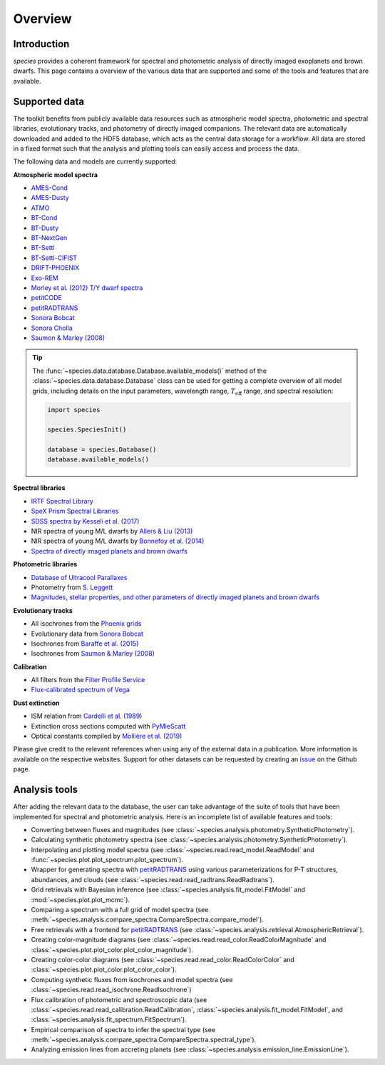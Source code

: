 .. _overview:

Overview
========

Introduction
------------

*species* provides a coherent framework for spectral and photometric analysis of directly imaged exoplanets and brown dwarfs. This page contains a overview of the various data that are supported and some of the tools and features that are available.

Supported data
--------------

The toolkit benefits from publicly available data resources such as atmospheric model spectra, photometric and spectral libraries, evolutionary tracks, and photometry of directly imaged companions. The relevant data are automatically downloaded and added to the HDF5 database, which acts as the central data storage for a workflow. All data are stored in a fixed format such that the analysis and plotting tools can easily access and process the data.

The following data and models are currently supported:

**Atmospheric model spectra**

- `AMES-Cond <https://phoenix.ens-lyon.fr/Grids/AMES-Cond/>`_
- `AMES-Dusty <https://phoenix.ens-lyon.fr/Grids/AMES-Dusty/>`_
- `ATMO <http://svo2.cab.inta-csic.es/svo/theory/newov2/index.php?models=atmo2020_ceq>`_
- `BT-Cond <http://svo2.cab.inta-csic.es/svo/theory/newov2/index.php?models=bt-cond>`_
- `BT-Dusty <http://svo2.cab.inta-csic.es/svo/theory/newov2/index.php?models=bt-dusty>`_
- `BT-NextGen <https://phoenix.ens-lyon.fr/Grids/BT-NextGen/SPECTRA/>`_
- `BT-Settl <http://svo2.cab.inta-csic.es/svo/theory/newov2/index.php?models=bt-settl>`_
- `BT-Settl-CIFIST <http://svo2.cab.inta-csic.es/svo/theory/newov2/index.php?models=bt-settl-cifist>`_
- `DRIFT-PHOENIX <http://svo2.cab.inta-csic.es/theory/newov2/index.php?models=drift>`_
- `Exo-REM <https://ui.adsabs.harvard.edu/abs/2018ApJ...854..172C/abstract>`_
- `Morley et al. (2012) T/Y dwarf spectra <https://ui.adsabs.harvard.edu/abs/2012ApJ...756..172M/abstract>`_
- `petitCODE <http://www.mpia.de/~molliere/#petitcode>`_
- `petitRADTRANS <https://petitradtrans.readthedocs.io>`_
- `Sonora Bobcat <https://zenodo.org/record/5063476>`_
- `Sonora Cholla <https://zenodo.org/record/4450269>`_
- `Saumon & Marley (2008) <https://ui.adsabs.harvard.edu/abs/2008ApJ...689.1327S/abstract>`_

.. tip::
  The :func:`~species.data.database.Database.available_models()` method of the :class:`~species.data.database.Database` class can be used for getting a complete overview of all model grids, including details on the input parameters, wavelength range, :math:`T_\mathrm{eff}` range, and spectral resolution:

  .. code-block:: python

     import species

     species.SpeciesInit()

     database = species.Database()
     database.available_models()

**Spectral libraries**

- `IRTF Spectral Library <http://irtfweb.ifa.hawaii.edu/~spex/IRTF_Spectral_Library/>`_
- `SpeX Prism Spectral Libraries <http://pono.ucsd.edu/~adam/browndwarfs/spexprism/index_old.html>`_
- `SDSS spectra by Kesseli et al. (2017) <https://ui.adsabs.harvard.edu/abs/2017ApJS..230...16K/abstract>`_
- NIR spectra of young M/L dwarfs by `Allers & Liu (2013) <https://ui.adsabs.harvard.edu/abs/2013ApJ...772...79A/abstract>`_
- NIR spectra of young M/L dwarfs by `Bonnefoy et al. (2014) <https://ui.adsabs.harvard.edu/abs/2014A%26A...562A.127B/abstract>`_
- `Spectra of directly imaged planets and brown dwarfs <https://github.com/tomasstolker/species/blob/main/species/data/companion_spectra.json>`_

**Photometric libraries**

- `Database of Ultracool Parallaxes <http://www.as.utexas.edu/~tdupuy/plx/Database_of_Ultracool_Parallaxes.html>`_
- Photometry from `S. Leggett <http://www.gemini.edu/staff/sleggett>`_
- `Magnitudes, stellar properties, and other parameters of directly imaged planets and brown dwarfs <https://github.com/tomasstolker/species/blob/main/species/data/companion_data.json>`_

**Evolutionary tracks**

- All isochrones from the `Phoenix grids <https://phoenix.ens-lyon.fr/Grids/>`_
- Evolutionary data from `Sonora Bobcat <https://zenodo.org/record/5063476>`_
- Isochrones from `Baraffe et al. (2015) <http://perso.ens-lyon.fr/isabelle.baraffe/BHAC15dir/>`_
- Isochrones from `Saumon & Marley (2008) <https://ui.adsabs.harvard.edu/abs/2008ApJ...689.1327S/abstract>`_

**Calibration**

- All filters from the `Filter Profile Service <http://svo2.cab.inta-csic.es/svo/theory/fps/>`_
- `Flux-calibrated spectrum of Vega <http://ssb.stsci.edu/cdbs/calspec/>`_

**Dust extinction**

- ISM relation from `Cardelli et al. (1989) <https://ui.adsabs.harvard.edu/abs/1989ApJ...345..245C/abstract>`_
- Extinction cross sections computed with `PyMieScatt <https://pymiescatt.readthedocs.io>`_
- Optical constants compiled by `Mollière et al. (2019) <https://ui.adsabs.harvard.edu/abs/2019A%26A...627A..67M/abstract>`_

Please give credit to the relevant references when using any of the external data in a publication. More information is available on the respective websites. Support for other datasets can be requested by creating an `issue <https://github.com/tomasstolker/species/issues>`_ on the Github page.

Analysis tools
--------------

After adding the relevant data to the database, the user can take advantage of the suite of tools that have been implemented for spectral and photometric analysis. Here is an incomplete list of available features and tools:

- Converting between fluxes and magnitudes (see :class:`~species.analysis.photometry.SyntheticPhotometry`).
- Calculating synthetic photometry spectra (see :class:`~species.analysis.photometry.SyntheticPhotometry`).
- Interpolating and plotting model spectra (see :class:`~species.read.read_model.ReadModel` and :func:`~species.plot.plot_spectrum.plot_spectrum`).
- Wrapper for generating spectra with `petitRADTRANS <https://petitradtrans.readthedocs.io>`_ using various parameterizations for P-T structures, abundances, and clouds (see :class:`~species.read.read_radtrans.ReadRadtrans`).
- Grid retrievals with Bayesian inference (see :class:`~species.analysis.fit_model.FitModel` and :mod:`~species.plot.plot_mcmc`).
- Comparing a spectrum with a full grid of model spectra (see :meth:`~species.analysis.compare_spectra.CompareSpectra.compare_model`).
- Free retrievals with a frontend for `petitRADTRANS <https://petitradtrans.readthedocs.io>`_  (see :class:`~species.analysis.retrieval.AtmosphericRetrieval`).
- Creating color-magnitude diagrams (see :class:`~species.read.read_color.ReadColorMagnitude` and :class:`~species.plot.plot_color.plot_color_magnitude`).
- Creating color-color diagrams (see :class:`~species.read.read_color.ReadColorColor` and :class:`~species.plot.plot_color.plot_color_color`).
- Computing synthetic fluxes from isochrones and model spectra (see :class:`~species.read.read_isochrone.ReadIsochrone`)
- Flux calibration of photometric and spectroscopic data (see :class:`~species.read.read_calibration.ReadCalibration`, :class:`~species.analysis.fit_model.FitModel`, and :class:`~species.analysis.fit_spectrum.FitSpectrum`).
- Empirical comparison of spectra to infer the spectral type (see :meth:`~species.analysis.compare_spectra.CompareSpectra.spectral_type`).
- Analyzing emission lines from accreting planets (see :class:`~species.analysis.emission_line.EmissionLine`).

